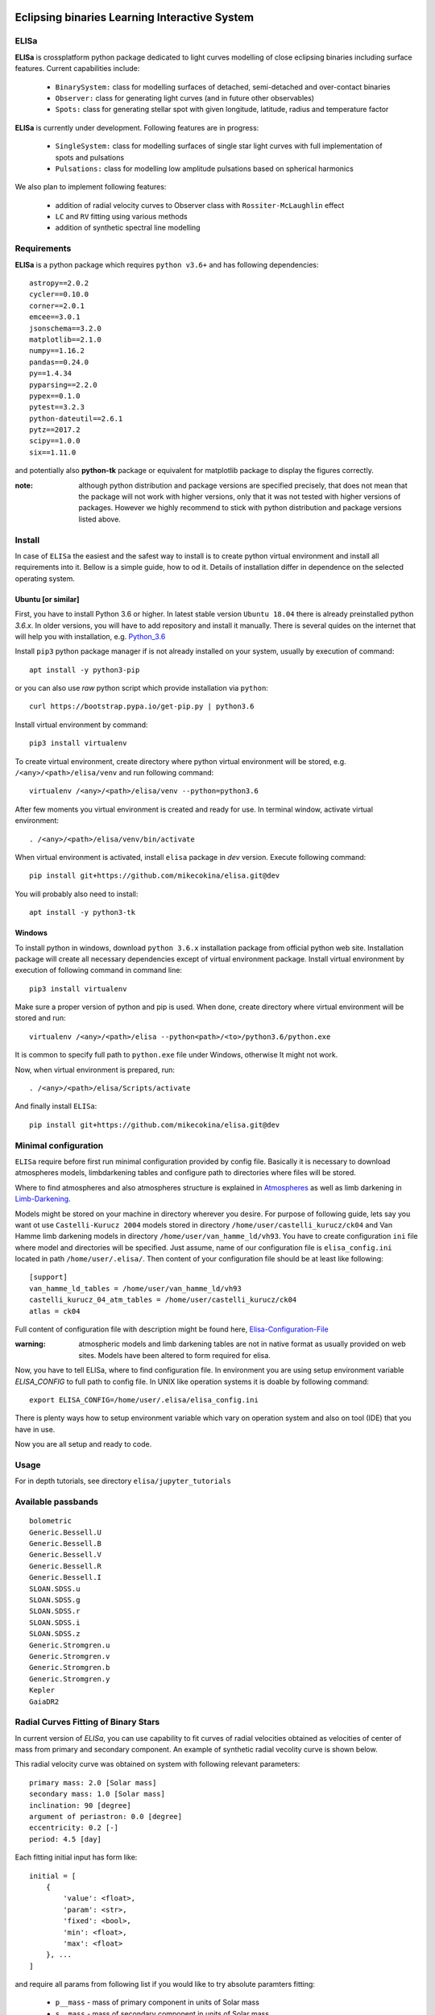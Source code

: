 |Travis build|  |GitHub version|  |Licence GPLv2|

.. |Travis build| image:: https://travis-ci.org/mikecokina/elisa.svg?branch=dev
    :target: https://travis-ci.org/mikecokina/elisa

.. |GitHub version| image:: https://img.shields.io/badge/version-0.2.dev0-yellow.svg
   :target: https://github.com/Naereen/StrapDown.js

.. |Licence GPLv2| image:: https://img.shields.io/badge/License-GNU/GPLv2-blue.svg
   :target: https://github.com/Naereen/StrapDown.js


Eclipsing binaries Learning Interactive System
==============================================

ELISa
-----

**ELISa** is crossplatform python package dedicated to light curves modelling of close eclipsing binaries including
surface features. Current capabilities include:

    - ``BinarySystem:`` class for modelling surfaces of detached, semi-detached and over-contact binaries
    - ``Observer:`` class for generating light curves (and in future other observables)
    - ``Spots:`` class for generating stellar spot with given longitude, latitude, radius and temperature factor

**ELISa** is currently under development. Following features are in progress:

    - ``SingleSystem:`` class for modelling surfaces of single star light curves with full implementation of spots and
      pulsations
    - ``Pulsations:`` class for modelling low amplitude pulsations based on spherical harmonics

We also plan to implement following features:

    - addition of radial velocity curves to Observer class with ``Rossiter-McLaughlin`` effect
    - ``LC`` and ``RV`` fitting using various methods
    - addition of synthetic spectral line modelling

Requirements
------------

**ELISa** is a python package which requires ``python v3.6+`` and has following dependencies::

    astropy==2.0.2
    cycler==0.10.0
    corner==2.0.1
    emcee==3.0.1
    jsonschema==3.2.0
    matplotlib==2.1.0
    numpy==1.16.2
    pandas==0.24.0
    py==1.4.34
    pyparsing==2.2.0
    pypex==0.1.0
    pytest==3.2.3
    python-dateutil==2.6.1
    pytz==2017.2
    scipy==1.0.0
    six==1.11.0


and potentially also **python-tk** package or equivalent for matplotlib package to display the figures correctly.

:note: although python distribution and package versions are specified precisely, that does not mean that the package will not work with higher versions, only that it was not tested with higher versions of packages. However we highly recommend to stick with python distribution and package versions listed above.


Install
-------

In case of ``ELISa`` the easiest and the safest way to install is to create python virtual
environment and install all requirements into it. Bellow is a simple guide, how to od it. Details of installation differ
in dependence on the selected operating system.

Ubuntu [or similar]
~~~~~~~~~~~~~~~~~~~

First, you have to install Python 3.6 or higher. In latest stable version ``Ubuntu 18.04`` there is already preinstalled
python `3.6.x`. In older versions, you will have to add repository and install it manually. There is several quides
on the internet that will help you with installation, e.g. Python_3.6_

.. _Python_3.6: http://ubuntuhandbook.org/index.php/2017/07/install-python-3-6-1-in-ubuntu-16-04-lts/

Install ``pip3`` python package manager if is not already installed on your system, usually by execution of command::

    apt install -y python3-pip

or you can also use `raw` python script which provide installation via ``python``::

    curl https://bootstrap.pypa.io/get-pip.py | python3.6

Install virtual environment by command::

    pip3 install virtualenv


To create virtual environment, create directory where python virtual environment will be stored,
e.g. ``/<any>/<path>/elisa/venv``
and run following command::

    virtualenv /<any>/<path>/elisa/venv --python=python3.6

After few moments you virtual environment is created and ready for use. In terminal window, activate virtual
environment::

    . /<any>/<path>/elisa/venv/bin/activate

When virtual environment is activated, install ``elisa`` package in `dev` version. Execute following command::

    pip install git+https://github.com/mikecokina/elisa.git@dev

You will probably also need to install::

    apt install -y python3-tk


Windows
~~~~~~~

To install python in windows, download ``python 3.6.x`` installation package from official python web site.
Installation package will create all necessary dependencies except of virtual environment package.
Install virtual environment by execution of following command in command line::

    pip3 install virtualenv

Make sure a proper version of  python and pip is used. When done, create directory where virtual environment will be
stored and run::

    virtualenv /<any>/<path>/elisa --python<path>/<to>/python3.6/python.exe

It is common to specify full path to ``python.exe`` file under Windows, otherwise It might not work.

Now, when virtual environment is prepared, run::

    . /<any>/<path>/elisa/Scripts/activate

And finally install ``ELISa``::

    pip install git+https://github.com/mikecokina/elisa.git@dev

Minimal configuration
---------------------

``ELISa`` require before first run minimal configuration provided by config file. Basically it is necessary to download
atmospheres models, limbdarkening tables and configure path to directories where files will be stored.

Where to find atmospheres and also atmospheres structure is explained in Atmospheres_
as well as limb darkening in Limb-Darkening_.

.. _Atmospheres: https://github.com/mikecokina/elisa/tree/dev/atmosphere
.. _Limb-Darkening: https://github.com/mikecokina/elisa/tree/dev/limbdarkening

Models might be stored on your machine in directory wherever you desire. For purpose of following guide, lets say you
want ot use ``Castelli-Kurucz 2004`` models stored in directory ``/home/user/castelli_kurucz/ck04`` and Van Hamme
limb darkening models in directory ``/home/user/van_hamme_ld/vh93``. You have to create configuration ``ini`` file where
model and directories will be specified. Just assume, name of our configuration file is ``elisa_config.ini`` located in
path ``/home/user/.elisa/``. Then content of your configuration file should be at least like following::

    [support]
    van_hamme_ld_tables = /home/user/van_hamme_ld/vh93
    castelli_kurucz_04_atm_tables = /home/user/castelli_kurucz/ck04
    atlas = ck04

Full content of configuration file with description might be found here, Elisa-Configuration-File_

.. _Elisa-Configuration-File: https://github.com/mikecokina/elisa/blob/dev/src/elisa/conf/elisa_conf_docs.ini

:warning: atmospheric models and limb darkening tables are not in native format as usually provided on web sites. Models have been altered to form required for elisa.

Now, you have to tell ELISa, where to find configuration file. In environment you are using setup environment variable
`ELISA_CONFIG` to full path to config file. In UNIX like operation systems it is doable by following command::

    export ELISA_CONFIG=/home/user/.elisa/elisa_config.ini

There is plenty ways how to setup environment variable which vary on operation system and also on tool (IDE)
that you have in use.

Now you are all setup and ready to code.


Usage
-------
For in depth tutorials, see directory ``elisa/jupyter_tutorials``


Available passbands
-------------------

::

    bolometric
    Generic.Bessell.U
    Generic.Bessell.B
    Generic.Bessell.V
    Generic.Bessell.R
    Generic.Bessell.I
    SLOAN.SDSS.u
    SLOAN.SDSS.g
    SLOAN.SDSS.r
    SLOAN.SDSS.i
    SLOAN.SDSS.z
    Generic.Stromgren.u
    Generic.Stromgren.v
    Generic.Stromgren.b
    Generic.Stromgren.y
    Kepler
    GaiaDR2


Radial Curves Fitting of Binary Stars
-------------------------------------

In current version of `ELISa`, you can use capability to fit curves of radial velocities obtained as velocities
of center of mass from primary and secondary component. An example of synthetic radial vecolity curve is shown below.

.. image:: ./docs/source/_static/readme/rv_example.png
  :width: 70%
  :alt: rv_example.png
  :align: center

This radial velocity curve was obtained on system with following relevant parameters::

    primary mass: 2.0 [Solar mass]
    secondary mass: 1.0 [Solar mass]
    inclination: 90 [degree]
    argument of periastron: 0.0 [degree]
    eccentricity: 0.2 [-]
    period: 4.5 [day]


Each fitting initial input has form like::

    initial = [
        {
            'value': <float>,
            'param': <str>,
            'fixed': <bool>,
            'min': <float>,
            'max': <float>
        }, ...
    ]

and require all params from following list if you would like to try absolute paramters fitting:

    * ``p__mass`` - mass of primary component in units of Solar mass
    * ``s__mass`` - mass of secondary component in units of Solar mass
    * ``eccentricity`` - eccentricity of binary system, (0, 1)
    * ``inclination`` - inclination of binary system in `degrees`
    * ``argument_of_periastron`` - argument of periastron in `degrees`
    * ``gamma`` - radial velocity of system center of mass in `m/s`

or otherwise, in community approach, you can use instead of ``p__mass``, ``s__mass`` and ``inclination`` parametres:

    * ``asini`` - product of sinus of inclination and semi major axis in units of Solar radii
    * ``mass_ratio`` - mass ratio, known as `q`

There are already specified global minimal an maximal values for parameters, but user is free to adjust parameters
which might work better for him.

Parameter set to be `fixed` is naturaly not fitted and its value is fixed during procedure.

In this part you can see minimal example of base code providing fitting. Sample radial velocity curve was obtained
by parameters::

        [
            {
                'value': 0.1,
                'param': 'eccentricity',
            },
            {
                'value': 4.219,
                'param': 'asini',
            },
            {
                'value': 0.5555,
                'param': 'mass_ratio',
            },
            {
                'value': 0.0,
                'param': 'argument_of_periastron'
            },
            {
                'value': 20000.0,
                'param': 'gamma'
            }
        ]


.. code:: python

    import numpy as np
    from elisa.analytics.binary.fit import central_rv

    def main():
        phases = np.arange(-0.6, 0.62, 0.02)
        rv = {
            'primary': np.array([111221.02018955, 102589.40515112, 92675.34114568, ...]),
            'secondary': np.array([-144197.83633559, -128660.92926642, -110815.61405663, ...])
        }

        rv_initial_parameters = [
            {
                'value': 0.2,
                'param': 'eccentricity',
                'fixed': False,
                'min': 0.0,
                'max': 0.5

            },
            {
                'value': 10.0,  # 4.219470628180749
                'param': 'asini',
                'fixed': False,
                'min': 1.0,
                'max': 20.0

            },
            {
                'value': 1.0,  # 1.0 / 1.8
                'param': 'mass_ratio',
                'fixed': False,
                'min': 0,
                'max': 10
            },
            {
                'value': 0.0,
                'param': 'argument_of_periastron',
                'fixed': True
            },
            {
                'value': 20000.0,
                'param': 'gamma',
                'fixed': True
            }
        ]

        result = central_rv.fit(xs=phases, ys=rv, period=0.6, x0=rv_initial_parameters)

    if __name__ == '__main__':
        main()

Result of fitting procedure was estimated as

.. code:: python

    [
        {
            "param": "eccentricity",
            "value": 0.09827682337603573,
            "unit": "dimensionless"
        },
        {
            "param": "asini",
            "value": 4.224709745351374,
            "unit": "solRad"
        },
        {
            "param": "mass_ratio",
            "value": 0.5471319947199411,
            "unit": "dimensionless"
        },
        {
            "param": "argument_of_periastron",
            "value": 0.0,
            "unit": "degrees"
        },
        {
            "param": "gamma",
            "value": 20000.0,
            "unit": "m/s"
        },
        {
            "r_squared": 0.9983458226020854
        }
    ]

.. image:: ./docs/source/_static/readme/rv_fit.png
  :width: 70%
  :alt: rv_fit.png
  :align: center


Multiprocessing
---------------

To speedup computaion of light curves, paralellization of processes has been implemented. Practically, computation
of light curve points is separated to smaller batches and each batch is evaluated on separated CPU core. Paralelliation
necessarily bring some overhead to process and in some cases might cause even slower behavior of application.
It is important to choose wisely when use it espeially in case of circular synchronous orbits which consist of spot-free
components.

Down below are shown some result of multiprocessor approach for different binary system type.


.. figure:: ./docs/source/_static/readme/detached.circ.sync.svg
  :width: 70%
  :alt: detached.circ.sync.svg
  :align: center

  Paralellization benchmark for ``detached circular synchronous`` star system.

.. figure:: ./docs/source/_static/readme/detached.circ.async.svg
  :width: 70%
  :alt: detached.circ.async.svg
  :align: center

  Paralellization benchmark for ``detached circular asynchronous`` star system.


.. figure:: ./docs/source/_static/readme/detached.ecc.sync.svg
  :width: 70%
  :alt: detached.ecc.sync.svg
  :align: center

  Paralellization benchmark for ``detached eccentric synchronous`` star system.
